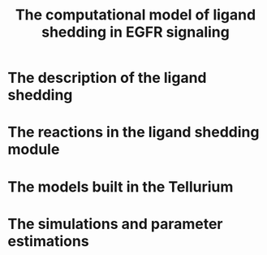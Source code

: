 #+STARTUP: nolatexpreview
#+TITLE: The computational model of ligand shedding in EGFR signaling
#+OPTIONS: tex:t
#+OPTIONS: toc:nil
#+OPTIONS: author:nil
#+LATEX_CLASS: article
#+LATEX_CLASS_OPTIONs: [a4paper,11pt]
#+LATEX_CLASS_COMPILER: pdflatex
#+latex_header: \usepackage{amssymb,amsmath,amsthm}
#+latex_header: \usepackage{hyperref}
#+latex_header: \usepackage{authblk} 
#+latex_header: \author[1]{Song Feng}
#+latex_header: \affil[1]{Pacific Northwest National Laboratory}


* The description of the ligand shedding

* The reactions in the ligand shedding module

* The models built in the Tellurium

* The simulations and parameter estimations




